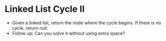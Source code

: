* Linked List Cycle II
  + Given a linked list, return the node where the cycle begins. If there is no
    cycle, return null.
  + Follow up: Can you solve it without using extra space?
